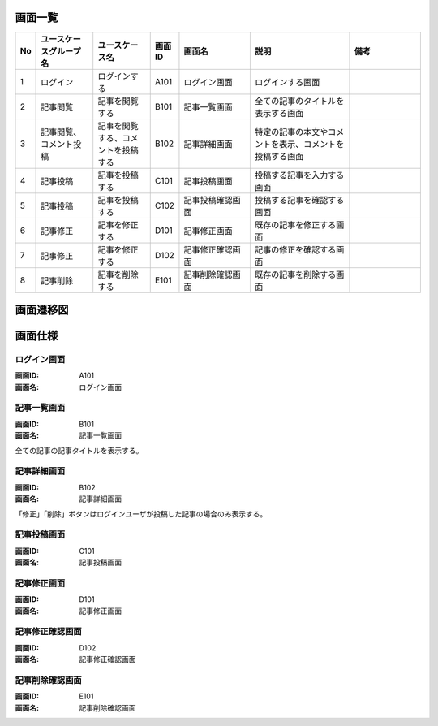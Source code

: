 ===================
画面一覧
===================

.. list-table::
   :widths: 10, 40, 40, 20, 50, 70, 50
   :header-rows: 1

   * - No
     - ユースケースグループ名
     - ユースケース名
     - 画面ID
     - 画面名
     - 説明
     - 備考
   * - 1
     - ログイン
     - ログインする
     - A101
     - ログイン画面
     - ログインする画面
     -
   * - 2
     - 記事閲覧
     - 記事を閲覧する
     - B101
     - 記事一覧画面
     - 全ての記事のタイトルを表示する画面
     -
   * - 3
     - 記事閲覧、コメント投稿
     - 記事を閲覧する、コメントを投稿する
     - B102
     - 記事詳細画面
     - 特定の記事の本文やコメントを表示、コメントを投稿する画面
     -
   * - 4
     - 記事投稿
     - 記事を投稿する
     - C101
     - 記事投稿画面
     - 投稿する記事を入力する画面
     -
   * - 5
     - 記事投稿
     - 記事を投稿する
     - C102
     - 記事投稿確認画面
     - 投稿する記事を確認する画面
     -
   * - 6
     - 記事修正
     - 記事を修正する
     - D101
     - 記事修正画面
     - 既存の記事を修正する画面
     -
   * - 7
     - 記事修正
     - 記事を修正する
     - D102
     - 記事修正確認画面
     - 記事の修正を確認する画面
     -
   * - 8
     - 記事削除
     - 記事を削除する
     - E101
     - 記事削除確認画面
     - 既存の記事を削除する画面
     -

===================
画面遷移図
===================

.. uml::

  left to right direction

  A101 : ログイン画面
  B101 : 記事一覧画面
  B102 : 記事詳細画面
  C101 : 記事投稿画面
  C102 : 記事投稿確認画面
  D101 : 記事修正画面
  D102 : 記事修正確認画面
  E101 : 記事削除確認画面

  [*] --> A101
  A101 --> B101 : ログイン
  B101 --> B102 : 記事タイトル
  B101 --> C101 : 記事を投稿する
  C101 --> C102 : 投稿
  C102 --> B101 : 確定
  B102 --> D101 : 修正
  D101 --> D102 : 修正
  D102 --> B102 : 確定
  B102 --> E101 : 削除
  E101 --> B101 : 削除
  B102 --> B102 : コメント投稿
  B102 --> B101 : 一覧へ戻る
  C101 --> B101 : 戻る
  C102 --> C101 : 戻る
  D101 --> B102 : 戻る
  D102 --> D101 : 戻る
  E101 --> B102 : 戻る
  B101 --> B101 : ログアウト

===================
画面仕様
===================

ログイン画面
===================

:画面ID: A101
:画面名: ログイン画面

.. uml::

  @startuml
  salt
  {+
    |　|Zunda-Cafe Blog   |*|*|.
    |　| --- |*|*|.
    |　|ユーザID|"foo@bar.ne.jp         "|.| (1)
    |　|パスワード|"***********         "|.| (2)
    |　| --- |*|*|.
    |　|{[ログイン]|[リセット]}|*|*| (3)(4)
  }
  @enduml

.. csv-table::
  :file: screen_item_A101.csv
  :encoding: utf-8
  :header-rows: 1
  :stub-columns: 1
  :widths: 5,20,20,5,5,5,5,5,40

記事一覧画面
===================

:画面ID: B101
:画面名: 記事一覧画面

.. uml::

  @startuml
  salt
  {+
    |　|Zunda-Cafe Blog   |*|*|.
    |　|[記事を投稿する]|*|*| (1)
    |　| --- |*|*|.
    |　|記事タイトル|*|.| (2)
    |　|記事タイトル|*|.| (2)
    |　|記事タイトル|*|.| (2)
    |　|記事タイトル|*|.| (2)
    |　|記事タイトル|*|.| (2)
    |　| --- |*|*|.
    |　|[ログアウト]|*|*| (3)
  }
  @enduml

.. csv-table::
  :file: screen_item_B101.csv
  :encoding: utf-8
  :header-rows: 1
  :stub-columns: 1
  :widths: 5,20,20,5,5,5,5,5,40

全ての記事の記事タイトルを表示する。

記事詳細画面
===================

:画面ID: B102
:画面名: 記事詳細画面

.. uml::

  @startuml
  salt
  {+
    |　|Zunda-Cafe Blog   |*|*|.
    |　| --- |*|*|.
    |　|タイトル|最近の天気について           |.| (1)
    |　|本文|昨日も雨、今日も雨…             |.| (2)
    |　| --- |*|*|.
    |　|コメントです|*|*| (3)
    |　|コメントです|*|*| (3)
    |　|"新しいコメントを入力します         "|*|*| (4)
    |　| --- |*|*|.
    |　|{[コメント投稿]|[修正]|[削除]|[一覧に戻る]}|*|*| (5)(6)(7)(8)
  }
  @enduml

.. csv-table::
  :file: screen_item_B102.csv
  :encoding: utf-8
  :header-rows: 1
  :stub-columns: 1
  :widths: 5,20,20,5,5,5,5,5,40

「修正」「削除」ボタンはログインユーザが投稿した記事の場合のみ表示する。

記事投稿画面
===================

:画面ID: C101
:画面名: 記事投稿画面

.. uml::

  @startuml
  salt
  {+
    |　|Zunda-Cafe Blog   |*|*|.
    |　| --- |*|*|.
    |　|タイトル|"最近の天気について           "|.| (1)
    |　|本文|"昨日も雨、今日も雨…             "|.| (2)
    |　| --- |*|*|.
    |　|{[投稿]|[戻る]}|*|*| (3)(4)
  }
  @enduml

.. csv-table::
  :file: screen_item_C101.csv
  :encoding: utf-8
  :header-rows: 1
  :stub-columns: 1
  :widths: 5,20,20,5,5,5,5,5,40

記事修正画面
===================

:画面ID: D101
:画面名: 記事修正画面

.. uml::

  @startuml
  salt
  {+
    |　|Zunda-Cafe Blog   |*|*|.
    |　| --- |*|*|.
    |　|タイトル|"最近の天気について           "|.| (1)
    |　|本文|"昨日も雨、今日も雨…             "|.| (2)
    |　| --- |*|*|.
    |　|{[修正]|[戻る]}|*|*| (3)(4)
  }
  @enduml

.. csv-table::
  :file: screen_item_D101.csv
  :encoding: utf-8
  :header-rows: 1
  :stub-columns: 1
  :widths: 5,20,20,5,5,5,5,5,40

記事修正確認画面
===================

:画面ID: D102
:画面名: 記事修正確認画面

.. uml::

  @startuml
  salt
  {+
    |　|Zunda-Cafe Blog   |*|*|.
    |　| --- |*|*|.
    |　|タイトル|最近の天気について           |.| (1)
    |　|本文|昨日も雨、今日も雨…             |.| (2)
    |　| --- |*|*|.
    |　|{[確定]|[戻る]}|*|*| (3)(4)
  }
  @enduml

.. csv-table::
  :file: screen_item_D102.csv
  :encoding: utf-8
  :header-rows: 1
  :stub-columns: 1
  :widths: 5,20,20,5,5,5,5,5,40

記事削除確認画面
===================

:画面ID: E101
:画面名: 記事削除確認画面

.. uml::

  @startuml
  salt
  {+
    |　|Zunda-Cafe Blog   |*|*|.
    |　| --- |*|*|.
    |　|タイトル|最近の天気について           |.| (1)
    |　|本文|昨日も雨、今日も雨…             |.| (2)
    |　| --- |*|*|.
    |　|{[削除]|[戻る]}|*|*| (3)(4)
  }
  @enduml

.. csv-table::
  :file: screen_item_E101.csv
  :encoding: utf-8
  :header-rows: 1
  :stub-columns: 1
  :widths: 5,20,20,5,5,5,5,5,40
